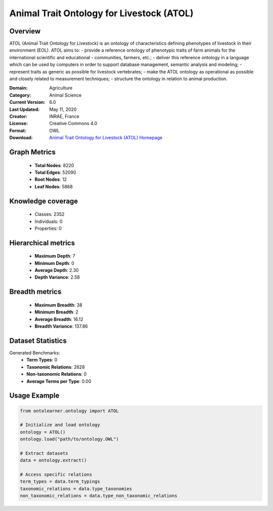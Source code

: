 Animal Trait Ontology for Livestock (ATOL)
========================================================================================================================

Overview
--------
ATOL (Animal Trait Ontology for Livestock) is an ontology of characteristics defining phenotypes of livestock
in their environment (EOL). ATOL aims to:
- provide a reference ontology of phenotypic traits of farm animals for the international scientific and educational
- communities, farmers, etc.;
- deliver this reference ontology in a language which can be used by computers in order to support database management,
semantic analysis and modeling;
- represent traits as generic as possible for livestock vertebrates;
- make the ATOL ontology as operational as possible and closely related to measurement techniques;
- structure the ontology in relation to animal production.

:Domain: Agriculture
:Category: Animal Science
:Current Version: 6.0
:Last Updated: May 11, 2020
:Creator: INRAE, France
:License: Creative Commons 4.0
:Format: OWL
:Download: `Animal Trait Ontology for Livestock (ATOL) Homepage <https://bioportal.bioontology.org/ontologies/ATOL>`_

Graph Metrics
-------------
    - **Total Nodes**: 8220
    - **Total Edges**: 52090
    - **Root Nodes**: 12
    - **Leaf Nodes**: 5868

Knowledge coverage
------------------
    - Classes: 2352
    - Individuals: 0
    - Properties: 0

Hierarchical metrics
--------------------
    - **Maximum Depth**: 7
    - **Minimum Depth**: 0
    - **Average Depth**: 2.30
    - **Depth Variance**: 2.58

Breadth metrics
------------------
    - **Maximum Breadth**: 38
    - **Minimum Breadth**: 2
    - **Average Breadth**: 16.12
    - **Breadth Variance**: 137.86

Dataset Statistics
------------------
Generated Benchmarks:
    - **Term Types**: 0
    - **Taxonomic Relations**: 2628
    - **Non-taxonomic Relations**: 0
    - **Average Terms per Type**: 0.00

Usage Example
-------------
.. code-block:: python

    from ontolearner.ontology import ATOL

    # Initialize and load ontology
    ontology = ATOL()
    ontology.load("path/to/ontology.OWL")

    # Extract datasets
    data = ontology.extract()

    # Access specific relations
    term_types = data.term_typings
    taxonomic_relations = data.type_taxonomies
    non_taxonomic_relations = data.type_non_taxonomic_relations
